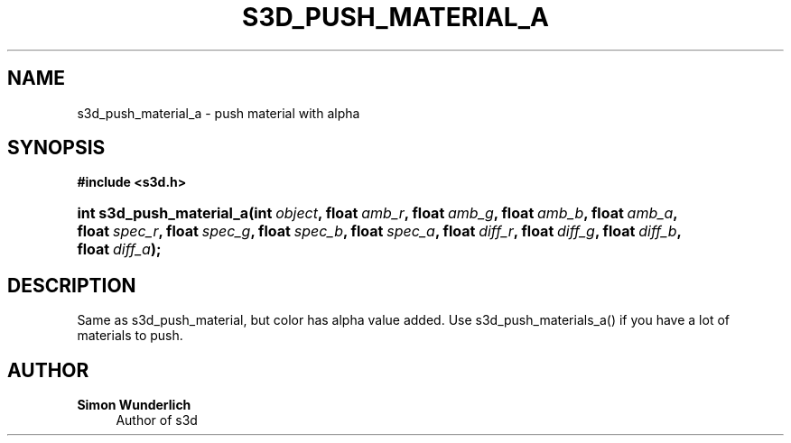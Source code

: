'\" t
.\"     Title: s3d_push_material_a
.\"    Author: Simon Wunderlich
.\" Generator: DocBook XSL Stylesheets
.\"
.\"    Manual: s3d Manual
.\"    Source: s3d
.\"  Language: English
.\"
.TH "S3D_PUSH_MATERIAL_A" "3" "" "s3d" "s3d Manual"
.\" -----------------------------------------------------------------
.\" * Define some portability stuff
.\" -----------------------------------------------------------------
.\" ~~~~~~~~~~~~~~~~~~~~~~~~~~~~~~~~~~~~~~~~~~~~~~~~~~~~~~~~~~~~~~~~~
.\" http://bugs.debian.org/507673
.\" http://lists.gnu.org/archive/html/groff/2009-02/msg00013.html
.\" ~~~~~~~~~~~~~~~~~~~~~~~~~~~~~~~~~~~~~~~~~~~~~~~~~~~~~~~~~~~~~~~~~
.ie \n(.g .ds Aq \(aq
.el       .ds Aq '
.\" -----------------------------------------------------------------
.\" * set default formatting
.\" -----------------------------------------------------------------
.\" disable hyphenation
.nh
.\" disable justification (adjust text to left margin only)
.ad l
.\" -----------------------------------------------------------------
.\" * MAIN CONTENT STARTS HERE *
.\" -----------------------------------------------------------------
.SH "NAME"
s3d_push_material_a \- push material with alpha
.SH "SYNOPSIS"
.sp
.ft B
.nf
#include <s3d\&.h>
.fi
.ft
.HP \w'int\ s3d_push_material_a('u
.BI "int s3d_push_material_a(int\ " "object" ", float\ " "amb_r" ", float\ " "amb_g" ", float\ " "amb_b" ", float\ " "amb_a" ", float\ " "spec_r" ", float\ " "spec_g" ", float\ " "spec_b" ", float\ " "spec_a" ", float\ " "diff_r" ", float\ " "diff_g" ", float\ " "diff_b" ", float\ " "diff_a" ");"
.SH "DESCRIPTION"
.PP
Same as s3d_push_material, but color has alpha value added\&. Use s3d_push_materials_a() if you have a lot of materials to push\&.
.SH "AUTHOR"
.PP
\fBSimon Wunderlich\fR
.RS 4
Author of s3d
.RE
